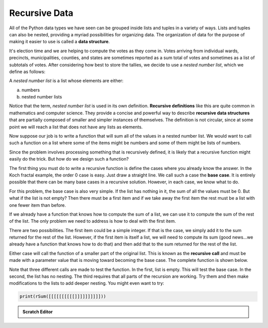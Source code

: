 ..  Copyright (C)  Brad Miller, David Ranum, Jeffrey Elkner, Peter Wentworth, Allen B. Downey, Chris
    Meyers, and Dario Mitchell.  Permission is granted to copy, distribute
    and/or modify this document under the terms of the GNU Free Documentation
    License, Version 1.3 or any later version published by the Free Software
    Foundation; with Invariant Sections being Forward, Prefaces, and
    Contributor List, no Front-Cover Texts, and no Back-Cover Texts.  A copy of
    the license is included in the section entitled "GNU Free Documentation
    License".

Recursive Data
--------------

All of the Python data types we have seen can be grouped inside lists and
tuples in a variety of ways. Lists and tuples can also be nested, providing a
myriad possibilities for organizing data. The organization of data for the
purpose of making it easier to use is called a **data structure**.

It's election time and we are helping to compute the votes as they come in.
Votes arriving from individual wards, precincts, municipalities, counties, and
states are sometimes reported as a sum total of votes and sometimes as a list
of subtotals of votes. After considering how best to store the tallies, we
decide to use a *nested number list*, which we define as follows:

A *nested number list* is a list whose elements are either:

a. numbers
b. nested number lists

Notice that the term, *nested number list* is used in its own definition.
**Recursive definitions** like this are quite common in mathematics and
computer science. They provide a concise and powerful way to describe
**recursive data structures** that are partially composed of smaller and
simpler instances of themselves. The definition is not circular, since at some
point we will reach a list that does not have any lists as elements.

Now suppose our job is to write a function that will sum all of the values in a
nested number list. We would want to call such a function on a list where some of the
items might be numbers and some of them might be lists of numbers.

Since the problem involves processing something that is recursively defined, it is likely that
a recursive function might easily do the trick.  But how do we design such a function?

The first thing you must do to write a recursive function is define the cases where you already know the
answer. In the Koch fractal example, the order 0 case is easy.  Just draw a straight line.  We call
such a case the **base case**.  It is entirely possible that there can be many base cases in a recursive
solution.  However, in each case, we know what to do.

For this problem, the base case is also very simple.  If the list has nothing in it, the sum of all the values
must be 0.  But what if the list is not empty?  Then there must be a first item and if we take away the first item
the rest must be a list with one fewer item than before.

If we already have a function that knows how to compute the sum of a list, we can use it to compute the sum of
the rest of the list.  The only problem we need to address is how to deal with the first item.

There are two possibilities.  The first item could be a simple integer.  If that is the case, we simply add it to the
sum returned for the rest of the list.  However, if the first item is itself a list, we will need to compute its sum (good news...we already have a function that knows how to do that) and then add that to the sum returned for the rest of
the list.

Either case will call the function of a smaller part of the original list.  This is known as the **recursive call** and must
be made with a parameter value that is moving toward becoming the base case.  The complete function is shown below. 

.. index:: recursion, recursive call, base case, infinite recursion, recursion; infinite


.. codelens:: chp11_recursivesum
    
    def rSum(nestedNumList):
        if nestedNumList == []:
            return 0
        else:
            firstitem = nestedNumList[0]
            if type(firstitem) == type(87):
                return firstitem + rSum(nestedNumList[1:])
            else:
                return rSum(firstitem) + rSum(nestedNumList[1:])


    result = rSum([])
    l = [1,2,3,4]
    result = rSum(l)
    m = [4,5,6]
    l = [1,2,m,7,8]
    result = rSum(l)

Note that three different calls are made to test the function.  In the first, list is empty.  This will test the base
case.  In the second, the list has no nesting.  The third requires that all parts of the recursion are working.  Try them
and then make modifications to the lists to add deeper nesting.  You might even want to try:

.. sourcecode:: python

    print(rSum([[[[[[[[[[]]]]]]]]]]))


.. admonition:: Scratch Editor

  .. actex:: recursion_scratch_1


.. disqus::
